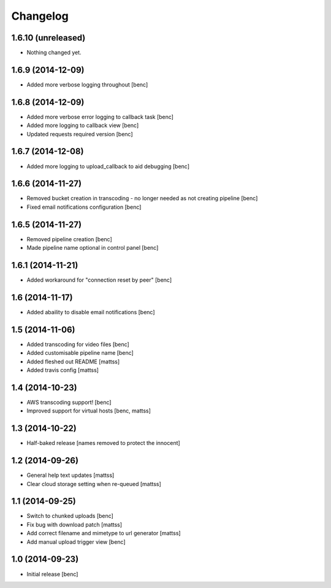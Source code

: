 Changelog
=========

1.6.10 (unreleased)
-------------------

- Nothing changed yet.


1.6.9 (2014-12-09)
------------------

- Added more verbose logging throughout [benc]

1.6.8 (2014-12-09)
------------------

- Added more verbose error logging to callback task
  [benc]
- Added more logging to callback view
  [benc]
- Updated requests required version
  [benc]


1.6.7 (2014-12-08)
------------------

- Added more logging to upload_callback to aid debugging
  [benc]


1.6.6 (2014-11-27)
------------------

- Removed bucket creation in transcoding - no longer needed as not creating pipeline
  [benc]
- Fixed email notifications configuration
  [benc]


1.6.5 (2014-11-27)
------------------

- Removed pipeline creation
  [benc]
- Made pipeline name optional in control panel
  [benc]


1.6.1 (2014-11-21)
------------------

- Added workaround for "connection reset by peer"
  [benc]


1.6 (2014-11-17)
----------------

- Added abaility to disable email notifications
  [benc]


1.5 (2014-11-06)
----------------

- Added transcoding for video files
  [benc]
- Added customisable pipeline name
  [benc]
- Added fleshed out README
  [mattss]
- Added travis config
  [mattss]


1.4 (2014-10-23)
----------------

- AWS transcoding support!
  [benc]
- Improved support for virtual hosts
  [benc, mattss]


1.3 (2014-10-22)
----------------

- Half-baked release
  [names removed to protect the innocent]


1.2 (2014-09-26)
----------------

- General help text updates
  [mattss]
- Clear cloud storage setting when re-queued
  [mattss]


1.1 (2014-09-25)
----------------

- Switch to chunked uploads
  [benc]
- Fix bug with download patch
  [mattss]
- Add correct filename and mimetype to url generator
  [mattss]
- Add manual upload trigger view
  [benc]


1.0 (2014-09-23)
----------------

- Initial release
  [benc]
